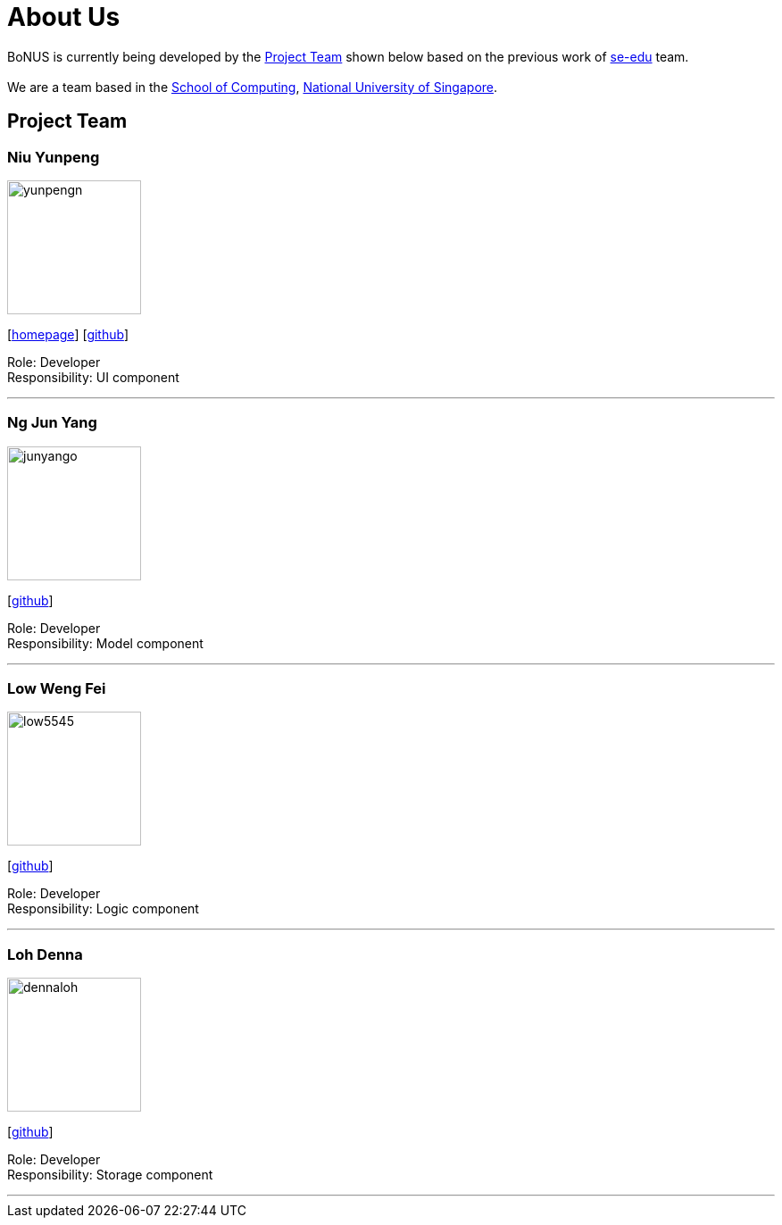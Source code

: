 = About Us
:relfileprefix: team/
ifdef::env-github,env-browser[:outfilesuffix: .adoc]
:imagesDir: images
:stylesDir: stylesheets

BoNUS is currently being developed by the <<Project Team>> shown below based on the previous work of https://se-edu.github.io/docs/Team.html[se-edu] team. +
{empty} +
We are a team based in the http://www.comp.nus.edu.sg[School of Computing], http://www.nus.edu.sg[National University of Singapore].

== Project Team

=== Niu Yunpeng
image::yunpengn.jpg[width="150", align="left"]
{empty}[https://yunpengn.github.io/[homepage]] [https://github.com/yunpengn[github]]

Role: Developer +
Responsibility: UI component

'''

=== Ng Jun Yang
image::junyango.jpg[width= "150", align="left"]
{empty}[https://github.com/junyango[github]]

Role: Developer +
Responsibility: Model component

'''

=== Low Weng Fei
image::low5545.jpeg[width="150", align="left"]
{empty}[https://github.com/low5545[github]]

Role: Developer +
Responsibility: Logic component

'''

=== Loh Denna
image::dennaloh.jpg[width="150", align="left"]
{empty}[https://github.com/dennaloh[github]]

Role: Developer +
Responsibility: Storage component

'''

